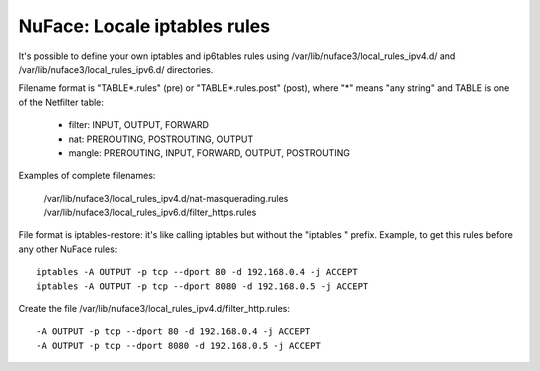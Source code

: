 +++++++++++++++++++++++++++++
NuFace: Locale iptables rules
+++++++++++++++++++++++++++++

It's possible to define your own iptables and ip6tables rules using
/var/lib/nuface3/local_rules_ipv4.d/ and /var/lib/nuface3/local_rules_ipv6.d/
directories.

Filename format is "TABLE*.rules" (pre) or "TABLE*.rules.post" (post),
where "*" means "any string" and TABLE is one of the Netfilter table:

 - filter: INPUT, OUTPUT, FORWARD
 - nat: PREROUTING, POSTROUTING, OUTPUT
 - mangle: PREROUTING, INPUT, FORWARD, OUTPUT, POSTROUTING

Examples of complete filenames:

  /var/lib/nuface3/local_rules_ipv4.d/nat-masquerading.rules
  /var/lib/nuface3/local_rules_ipv6.d/filter_https.rules

File format is iptables-restore: it's like calling iptables but without the
"iptables " prefix. Example, to get this rules before any other NuFace rules: ::

   iptables -A OUTPUT -p tcp --dport 80 -d 192.168.0.4 -j ACCEPT
   iptables -A OUTPUT -p tcp --dport 8080 -d 192.168.0.5 -j ACCEPT

Create the file /var/lib/nuface3/local_rules_ipv4.d/filter_http.rules: ::

   -A OUTPUT -p tcp --dport 80 -d 192.168.0.4 -j ACCEPT
   -A OUTPUT -p tcp --dport 8080 -d 192.168.0.5 -j ACCEPT

